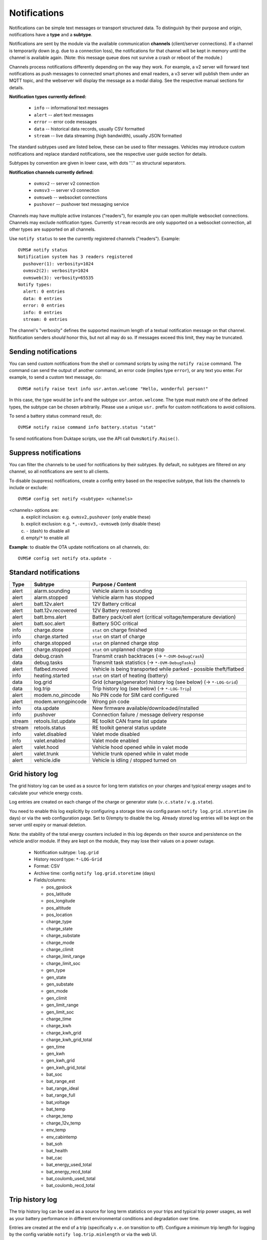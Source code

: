.. highlight:: none

=============
Notifications
=============

Notifications can be simple text messages or transport structured data. To distinguish by their 
purpose and origin, notifications have a **type** and a **subtype**.

Notifications are sent by the module via the available communication **channels** (client/server 
connections). If a channel is temporarily down (e.g. due to a connection loss), the notifications 
for that channel will be kept in memory until the channel is available again. (Note: this message 
queue does not survive a crash or reboot of the module.)

Channels process notifications differently depending on the way they work. For 
example, a v2 server will forward text notifications as push messages to connected smart phones 
and email readers, a v3 server will publish them under an MQTT topic, and the webserver will 
display the message as a modal dialog. See the respective manual sections for details.


**Notification types currently defined:**

  - ``info`` -- informational text messages
  - ``alert`` -- alert text messages
  - ``error`` -- error code messages
  - ``data`` -- historical data records, usually CSV formatted
  - ``stream`` -- live data streaming (high bandwidth), usually JSON formatted

The standard subtypes used are listed below, these can be used to filter messages. Vehicles may 
introduce custom notifications and replace standard notifications, see the respective user guide 
section for details.

Subtypes by convention are given in lower case, with dots ''.'' as structural separators.


**Notification channels currently defined:**

  - ``ovmsv2`` -- server v2 connection
  - ``ovmsv3`` -- server v3 connection
  - ``ovmsweb`` -- websocket connections
  - ``pushover`` -- pushover text messaging service

Channels may have multiple active instances ("readers"), for example you can open multiple websocket
connections. Channels may exclude notification types. Currently ``stream`` records are only 
supported on a websocket connection, all other types are supported on all channels.

Use ``notify status`` to see the currently registered channels ("readers"). Example::

  OVMS# notify status
  Notification system has 3 readers registered
    pushover(1): verbosity=1024
    ovmsv2(2): verbosity=1024
    ovmsweb(3): verbosity=65535
  Notify types:
    alert: 0 entries
    data: 0 entries
    error: 0 entries
    info: 0 entries
    stream: 0 entries

The channel's "verbosity" defines the supported maximum length of a textual notification message 
on that channel. Notification senders *should* honor this, but not all may do so. If 
messages exceed this limit, they may be truncated.


---------------------
Sending notifications
---------------------

You can send custom notifications from the shell or command scripts by using the ``notify raise`` 
command. The command can send the output of another command, an error code (implies type ``error``), 
or any text you enter. For example, to send a custom text message, do::

  OVMS# notify raise text info usr.anton.welcome "Hello, wonderful person!"

In this case, the type would be ``info`` and the subtype ``usr.anton.welcome``. The type must match 
one of the defined types, the subtype can be chosen arbitrarily. Please use a unique ``usr.`` 
prefix for custom notifications to avoid collisions.

To send a battery status command result, do::

  OVMS# notify raise command info battery.status "stat"

To send notifications from Duktape scripts, use the API call ``OvmsNotify.Raise()``.


----------------------
Suppress notifications
----------------------

You can filter the channels to be used for notifications by their subtypes. By default, no 
subtypes are filtered on any channel, so all notifications are sent to all clients.

To disable (suppress) notifications, create a config entry based on the respective subtype, 
that lists the channels to include or exclude::

  OVMS# config set notify <subtype> <channels>

<channels> options are:
  a) explicit inclusion: e.g. ``ovmsv2,pushover`` (only enable these)
  b) explicit exclusion: e.g. ``*,-ovmsv3,-ovmsweb`` (only disable these)
  c) ``-`` (dash) to disable all
  d) empty/``*`` to enable all

**Example**: to disable the OTA update notifications on all channels, do::

  OVMS# config set notify ota.update -


----------------------
Standard notifications
----------------------

======= =========================== ================================================================
Type    Subtype                     Purpose / Content
======= =========================== ================================================================
alert   alarm.sounding              Vehicle alarm is sounding
alert   alarm.stopped               Vehicle alarm has stopped
alert   batt.12v.alert              12V Battery critical
alert   batt.12v.recovered          12V Battery restored
alert   batt.bms.alert              Battery pack/cell alert (critical voltage/temperature deviation)
alert   batt.soc.alert              Battery SOC critical
info    charge.done                 ``stat`` on charge finished
info    charge.started              ``stat`` on start of charge
info    charge.stopped              ``stat`` on planned charge stop
alert   charge.stopped              ``stat`` on unplanned charge stop
data    debug.crash                 Transmit crash backtraces (→ ``*-OVM-DebugCrash``)
data    debug.tasks                 Transmit task statistics (→ ``*-OVM-DebugTasks``)
alert   flatbed.moved               Vehicle is being transported while parked - possible theft/flatbed
info    heating.started             ``stat`` on start of heating (battery)
data    log.grid                    Grid (charge/generator) history log (see below) (→ ``*-LOG-Grid``)
data    log.trip                    Trip history log (see below) (→ ``*-LOG-Trip``)
alert   modem.no_pincode            No PIN code for SIM card configured
alert   modem.wrongpincode          Wrong pin code
info    ota.update                  New firmware available/downloaded/installed
info    pushover                    Connection failure / message delivery response
stream  retools.list.update         RE toolkit CAN frame list update
stream  retools.status              RE toolkit general status update
info    valet.disabled              Valet mode disabled
info    valet.enabled               Valet mode enabled
alert   valet.hood                  Vehicle hood opened while in valet mode
alert   valet.trunk                 Vehicle trunk opened while in valet mode
alert   vehicle.idle                Vehicle is idling / stopped turned on
======= =========================== ================================================================


----------------
Grid history log
----------------

The grid history log can be used as a source for long term statistics on your charges and typical 
energy usages and to calculate your vehicle energy costs.

Log entries are created on each change of the charge or generator state (``v.c.state`` / ``v.g.state``).

You need to enable this log explicitly by configuring a storage time via config param ``notify 
log.grid.storetime`` (in days) or via the web configuration page. Set to 0/empty to disable the log. 
Already stored log entries will be kept on the server until expiry or manual deletion.

Note: the stability of the total energy counters included in this log depends on their source 
and persistence on the vehicle and/or module. If they are kept on the module, they may lose their
values on a power outage.

  - Notification subtype: ``log.grid``
  - History record type: ``*-LOG-Grid``
  - Format: CSV
  - Archive time: config ``notify log.grid.storetime`` (days)
  - Fields/columns:

    * pos_gpslock
    * pos_latitude
    * pos_longitude
    * pos_altitude
    * pos_location
    * charge_type
    * charge_state
    * charge_substate
    * charge_mode
    * charge_climit
    * charge_limit_range
    * charge_limit_soc
    * gen_type
    * gen_state
    * gen_substate
    * gen_mode
    * gen_climit
    * gen_limit_range
    * gen_limit_soc
    * charge_time
    * charge_kwh
    * charge_kwh_grid
    * charge_kwh_grid_total
    * gen_time
    * gen_kwh
    * gen_kwh_grid
    * gen_kwh_grid_total
    * bat_soc
    * bat_range_est
    * bat_range_ideal
    * bat_range_full
    * bat_voltage
    * bat_temp
    * charge_temp
    * charge_12v_temp
    * env_temp
    * env_cabintemp
    * bat_soh
    * bat_health
    * bat_cac
    * bat_energy_used_total
    * bat_energy_recd_total
    * bat_coulomb_used_total
    * bat_coulomb_recd_total


----------------
Trip history log
----------------

The trip history log can be used as a source for long term statistics on your trips and typical 
trip power usages, as well as your battery performance in different environmental conditions and 
degradation over time.

Entries are created at the end of a trip (specifically ``v.e.on`` transition to off). Configure a 
minimum trip length for logging by the config variable ``notify log.trip.minlength`` or via the web 
UI.

You need to enable this log explicitly by configuring a storage time via config param ``notify 
log.trip.storetime`` (in days) or via the web configuration page. Set to 0/empty to disable the log. 
Already stored log entries will be kept on the server until expiry or manual deletion.

  - Notification subtype: ``log.trip``
  - History record type: ``*-LOG-Trip``
  - Format: CSV
  - Archive time: config ``notify log.trip.storetime`` (days)
  - Fields/columns:

    * pos_gpslock
    * pos_latitude
    * pos_longitude
    * pos_altitude
    * pos_location
    * pos_odometer
    * pos_trip
    * env_drivetime
    * env_drivemode
    * bat_soc
    * bat_range_est
    * bat_range_ideal
    * bat_range_full
    * bat_energy_used
    * bat_energy_recd
    * bat_coulomb_used
    * bat_coulomb_recd
    * bat_soh
    * bat_health
    * bat_cac
    * bat_energy_used_total
    * bat_energy_recd_total
    * bat_coulomb_used_total
    * bat_coulomb_recd_total
    * env_temp
    * env_cabintemp
    * bat_temp
    * inv_temp
    * mot_temp
    * charge_12v_temp
    * tpms_temp_min
    * tpms_temp_max
    * tpms_pressure_min
    * tpms_pressure_max
    * tpms_health_min
    * tpms_health_max

